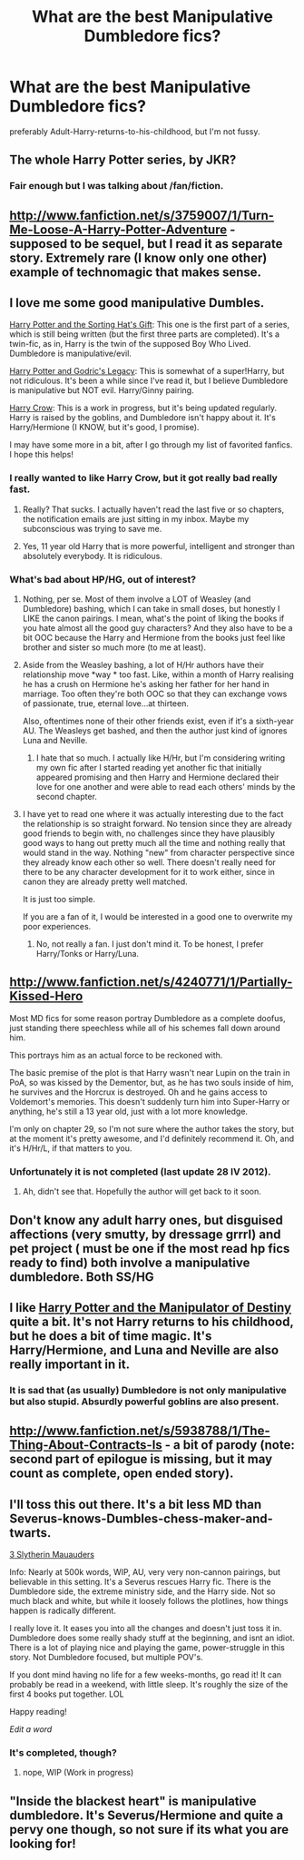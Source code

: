 #+TITLE: What are the best Manipulative Dumbledore fics?

* What are the best Manipulative Dumbledore fics?
:PROPERTIES:
:Author: MadScientist14159
:Score: 9
:DateUnix: 1358354630.0
:DateShort: 2013-Jan-16
:END:
preferably Adult-Harry-returns-to-his-childhood, but I'm not fussy.


** The whole Harry Potter series, by JKR?
:PROPERTIES:
:Score: 10
:DateUnix: 1358865852.0
:DateShort: 2013-Jan-22
:END:

*** Fair enough but I was talking about /fan/fiction.
:PROPERTIES:
:Author: MadScientist14159
:Score: 2
:DateUnix: 1358874358.0
:DateShort: 2013-Jan-22
:END:


** [[http://www.fanfiction.net/s/3759007/1/Turn-Me-Loose-A-Harry-Potter-Adventure]] - supposed to be sequel, but I read it as separate story. Extremely rare (I know only one other) example of technomagic that makes sense.
:PROPERTIES:
:Author: Bulwersator
:Score: 4
:DateUnix: 1358366385.0
:DateShort: 2013-Jan-16
:END:


** I love me some good manipulative Dumbles.

[[http://www.fanfiction.net/s/5142024/1/Harry-Potter-and-the-Sorting-Hat-s-Gift][Harry Potter and the Sorting Hat's Gift]]: This one is the first part of a series, which is still being written (but the first three parts are completed). It's a twin-fic, as in, Harry is the twin of the supposed Boy Who Lived. Dumbledore is manipulative/evil.

[[http://www.fanfiction.net/s/5270746/1/Harry-Potter-and-Godric-s-Legacy][Harry Potter and Godric's Legacy]]: This is somewhat of a super!Harry, but not ridiculous. It's been a while since I've read it, but I believe Dumbledore is manipulative but NOT evil. Harry/Ginny pairing.

[[http://www.fanfiction.net/s/8186071/1/Harry-Crow][Harry Crow]]: This is a work in progress, but it's being updated regularly. Harry is raised by the goblins, and Dumbledore isn't happy about it. It's Harry/Hermione (I KNOW, but it's good, I promise).

I may have some more in a bit, after I go through my list of favorited fanfics. I hope this helps!
:PROPERTIES:
:Author: pallas_athene
:Score: 2
:DateUnix: 1358363582.0
:DateShort: 2013-Jan-16
:END:

*** I really wanted to like Harry Crow, but it got really bad really fast.
:PROPERTIES:
:Author: josephwdye
:Score: 5
:DateUnix: 1358385360.0
:DateShort: 2013-Jan-17
:END:

**** Really? That sucks. I actually haven't read the last five or so chapters, the notification emails are just sitting in my inbox. Maybe my subconscious was trying to save me.
:PROPERTIES:
:Author: pallas_athene
:Score: 2
:DateUnix: 1358396513.0
:DateShort: 2013-Jan-17
:END:


**** Yes, 11 year old Harry that is more powerful, intelligent and stronger than absolutely everybody. It is ridiculous.
:PROPERTIES:
:Author: Bulwersator
:Score: 2
:DateUnix: 1358504401.0
:DateShort: 2013-Jan-18
:END:


*** What's bad about HP/HG, out of interest?
:PROPERTIES:
:Author: MadScientist14159
:Score: 3
:DateUnix: 1358367844.0
:DateShort: 2013-Jan-16
:END:

**** Nothing, per se. Most of them involve a LOT of Weasley (and Dumbledore) bashing, which I can take in small doses, but honestly I LIKE the canon pairings. I mean, what's the point of liking the books if you hate almost all the good guy characters? And they also have to be a bit OOC because the Harry and Hermione from the books just feel like brother and sister so much more (to me at least).
:PROPERTIES:
:Author: pallas_athene
:Score: 4
:DateUnix: 1358371551.0
:DateShort: 2013-Jan-17
:END:


**** Aside from the Weasley bashing, a lot of H/Hr authors have their relationship move *way * too fast. Like, within a month of Harry realising he has a crush on Hermione he's asking her father for her hand in marriage. Too often they're both OOC so that they can exchange vows of passionate, true, eternal love...at thirteen.

Also, oftentimes none of their other friends exist, even if it's a sixth-year AU. The Weasleys get bashed, and then the author just kind of ignores Luna and Neville.
:PROPERTIES:
:Author: Serpensortia
:Score: 3
:DateUnix: 1358401828.0
:DateShort: 2013-Jan-17
:END:

***** I hate that so much. I actually like H/Hr, but I'm considering writing my own fic after I started reading yet another fic that initially appeared promising and then Harry and Hermione declared their love for one another and were able to read each others' minds by the second chapter.
:PROPERTIES:
:Author: denarii
:Score: 2
:DateUnix: 1358447864.0
:DateShort: 2013-Jan-17
:END:


**** I have yet to read one where it was actually interesting due to the fact the relationship is so straight forward. No tension since they are already good friends to begin with, no challenges since they have plausibly good ways to hang out pretty much all the time and nothing really that would stand in the way. Nothing "new" from character perspective since they already know each other so well. There doesn't really need for there to be any character development for it to work either, since in canon they are already pretty well matched.

It is just too simple.

If you are a fan of it, I would be interested in a good one to overwrite my poor experiences.
:PROPERTIES:
:Author: flupo42
:Score: 1
:DateUnix: 1358445045.0
:DateShort: 2013-Jan-17
:END:

***** No, not really a fan. I just don't mind it. To be honest, I prefer Harry/Tonks or Harry/Luna.
:PROPERTIES:
:Author: MadScientist14159
:Score: 1
:DateUnix: 1358445986.0
:DateShort: 2013-Jan-17
:END:


** [[http://www.fanfiction.net/s/4240771/1/Partially-Kissed-Hero]]

Most MD fics for some reason portray Dumbledore as a complete doofus, just standing there speechless while all of his schemes fall down around him.

This portrays him as an actual force to be reckoned with.

The basic premise of the plot is that Harry wasn't near Lupin on the train in PoA, so was kissed by the Dementor, but, as he has two souls inside of him, he survives and the Horcrux is destroyed. Oh and he gains access to Voldemort's memories. This doesn't suddenly turn him into Super-Harry or anything, he's still a 13 year old, just with a lot more knowledge.

I'm only on chapter 29, so I'm not sure where the author takes the story, but at the moment it's pretty awesome, and I'd definitely recommend it. Oh, and it's H/Hr/L, if that matters to you.
:PROPERTIES:
:Author: SC33
:Score: 2
:DateUnix: 1358386744.0
:DateShort: 2013-Jan-17
:END:

*** Unfortunately it is not completed (last update 28 IV 2012).
:PROPERTIES:
:Author: Bulwersator
:Score: 1
:DateUnix: 1358504744.0
:DateShort: 2013-Jan-18
:END:

**** Ah, didn't see that. Hopefully the author will get back to it soon.
:PROPERTIES:
:Author: SC33
:Score: 1
:DateUnix: 1358505308.0
:DateShort: 2013-Jan-18
:END:


** Don't know any adult harry ones, but disguised affections (very smutty, by dressage grrrl) and pet project ( must be one if the most read hp fics ready to find) both involve a manipulative dumbledore. Both SS/HG
:PROPERTIES:
:Author: BallPointPariah
:Score: 1
:DateUnix: 1358367545.0
:DateShort: 2013-Jan-16
:END:


** I like [[http://www.fanfiction.net/s/2771223/1/Harry-Potter-and-the-Manipulator-of-Destiny][Harry Potter and the Manipulator of Destiny]] quite a bit. It's not Harry returns to his childhood, but he does a bit of time magic. It's Harry/Hermione, and Luna and Neville are also really important in it.
:PROPERTIES:
:Author: zombiebatman
:Score: 1
:DateUnix: 1358494399.0
:DateShort: 2013-Jan-18
:END:

*** It is sad that (as usually) Dumbledore is not only manipulative but also stupid. Absurdly powerful goblins are also present.
:PROPERTIES:
:Author: Bulwersator
:Score: 1
:DateUnix: 1358505507.0
:DateShort: 2013-Jan-18
:END:


** [[http://www.fanfiction.net/s/5938788/1/The-Thing-About-Contracts-Is]] - a bit of parody (note: second part of epilogue is missing, but it may count as complete, open ended story).
:PROPERTIES:
:Author: Bulwersator
:Score: 1
:DateUnix: 1358505321.0
:DateShort: 2013-Jan-18
:END:


** I'll toss this out there. It's a bit less MD than Severus-knows-Dumbles-chess-maker-and-twarts.

[[http://www.fanfiction.net/s/4923158/1/3_Slytherin_Marauders][3 Slytherin Mauauders]]

Info: Nearly at 500k words, WIP, AU, very very non-cannon pairings, but believable in this setting. It's a Severus rescues Harry fic. There is the Dumbledore side, the extreme ministry side, and the Harry side. Not so much black and white, but while it loosely follows the plotlines, how things happen is radically different.

I really love it. It eases you into all the changes and doesn't just toss it in. Dumbledore does some really shady stuff at the beginning, and isnt an idiot. There is a lot of playing nice and playing the game, power-struggle in this story. Not Dumbledore focused, but multiple POV's.

If you dont mind having no life for a few weeks-months, go read it! It can probably be read in a weekend, with little sleep. It's roughly the size of the first 4 books put together. LOL

Happy reading!

/Edit a word/
:PROPERTIES:
:Author: hpfanficluvr
:Score: 1
:DateUnix: 1358759404.0
:DateShort: 2013-Jan-21
:END:

*** It's completed, though?
:PROPERTIES:
:Score: 1
:DateUnix: 1361207665.0
:DateShort: 2013-Feb-18
:END:

**** nope, WIP (Work in progress)
:PROPERTIES:
:Author: hpfanficluvr
:Score: 1
:DateUnix: 1361257194.0
:DateShort: 2013-Feb-19
:END:


** "Inside the blackest heart" is manipulative dumbledore. It's Severus/Hermione and quite a pervy one though, so not sure if its what you are looking for!
:PROPERTIES:
:Author: marganod
:Score: 0
:DateUnix: 1358373675.0
:DateShort: 2013-Jan-17
:END:

